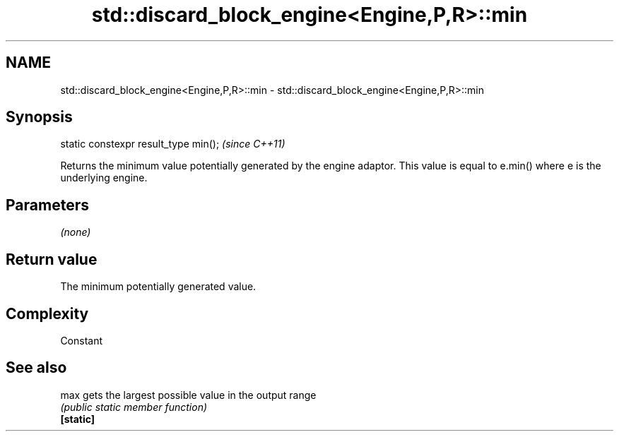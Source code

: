 .TH std::discard_block_engine<Engine,P,R>::min 3 "2020.03.24" "http://cppreference.com" "C++ Standard Libary"
.SH NAME
std::discard_block_engine<Engine,P,R>::min \- std::discard_block_engine<Engine,P,R>::min

.SH Synopsis

  static constexpr result_type min();  \fI(since C++11)\fP

  Returns the minimum value potentially generated by the engine adaptor. This value is equal to e.min() where e is the underlying engine.

.SH Parameters

  \fI(none)\fP

.SH Return value

  The minimum potentially generated value.

.SH Complexity

  Constant

.SH See also



  max      gets the largest possible value in the output range
           \fI(public static member function)\fP
  \fB[static]\fP




